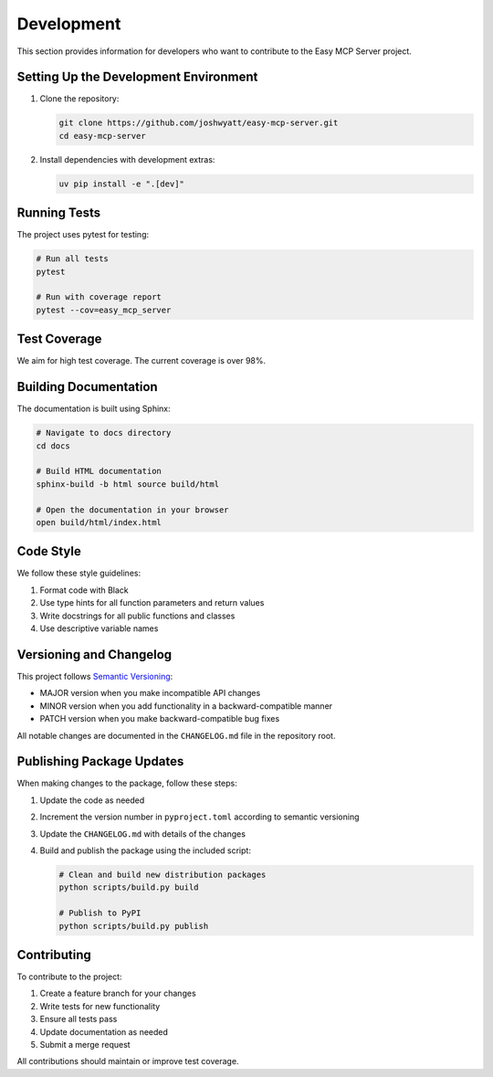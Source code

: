 Development
===========

This section provides information for developers who want to contribute to the Easy MCP Server project.

Setting Up the Development Environment
------------------------------------

1. Clone the repository:

   .. code-block:: bash

      git clone https://github.com/joshwyatt/easy-mcp-server.git
      cd easy-mcp-server

2. Install dependencies with development extras:

   .. code-block:: bash

      uv pip install -e ".[dev]"

Running Tests
-----------

The project uses pytest for testing:

.. code-block:: bash

   # Run all tests
   pytest

   # Run with coverage report
   pytest --cov=easy_mcp_server

Test Coverage
-----------

We aim for high test coverage. The current coverage is over 98%.

Building Documentation
-------------------

The documentation is built using Sphinx:

.. code-block:: bash

   # Navigate to docs directory
   cd docs

   # Build HTML documentation
   sphinx-build -b html source build/html

   # Open the documentation in your browser
   open build/html/index.html

Code Style
---------

We follow these style guidelines:

1. Format code with Black
2. Use type hints for all function parameters and return values
3. Write docstrings for all public functions and classes
4. Use descriptive variable names

Versioning and Changelog
----------------------

This project follows `Semantic Versioning <https://semver.org/>`_:

- MAJOR version when you make incompatible API changes
- MINOR version when you add functionality in a backward-compatible manner
- PATCH version when you make backward-compatible bug fixes

All notable changes are documented in the ``CHANGELOG.md`` file in the repository root.

Publishing Package Updates
------------------------

When making changes to the package, follow these steps:

1. Update the code as needed
2. Increment the version number in ``pyproject.toml`` according to semantic versioning
3. Update the ``CHANGELOG.md`` with details of the changes
4. Build and publish the package using the included script:

   .. code-block:: bash

      # Clean and build new distribution packages
      python scripts/build.py build

      # Publish to PyPI
      python scripts/build.py publish

Contributing
----------

To contribute to the project:

1. Create a feature branch for your changes
2. Write tests for new functionality
3. Ensure all tests pass
4. Update documentation as needed
5. Submit a merge request

All contributions should maintain or improve test coverage. 